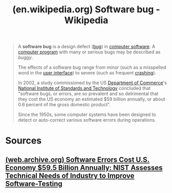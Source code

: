:PROPERTIES:
:ID:       5a6f2449-b28b-47ad-a0c9-b9ff9edae281
:ROAM_REFS: https://en.wikipedia.org/wiki/Software_bug
:END:
#+title: (en.wikipedia.org) Software bug - Wikipedia
#+filetags: :programming:software_development:computer_science:website:

#+begin_quote
  A *software bug* is a design defect ([[https://en.wikipedia.org/wiki/Bug_(engineering)][bug]]) in [[https://en.wikipedia.org/wiki/Computer_software][computer software]].  A [[https://en.wikipedia.org/wiki/Computer_program][computer program]] with many or serious bugs may be described as /buggy/.

  The effects of a software bug range from minor (such as a misspelled word in the [[https://en.wikipedia.org/wiki/User_interface][user interface]]) to severe (such as frequent [[https://en.wikipedia.org/wiki/Crash_(computing)][crashing]]).

  In 2002, a study commissioned by the US [[https://en.wikipedia.org/wiki/Department_of_Commerce][Department of Commerce]]'s [[https://en.wikipedia.org/wiki/National_Institute_of_Standards_and_Technology][National Institute of Standards and Technology]] concluded that "software bugs, or errors, are so prevalent and so detrimental that they cost the US economy an estimated $59 billion annually, or about 0.6 percent of the gross domestic product".

  Since the 1950s, some computer systems have been designed to detect or auto-correct various software errors during operations.
#+end_quote
* Sources
** [[id:9743e489-d34b-42f1-a135-1cd3c08a0da9][(web.archive.org) Software Errors Cost U.S. Economy $59.5 Billion Annually: NIST Assesses Technical Needs of Industry to Improve Software-Testing]]
